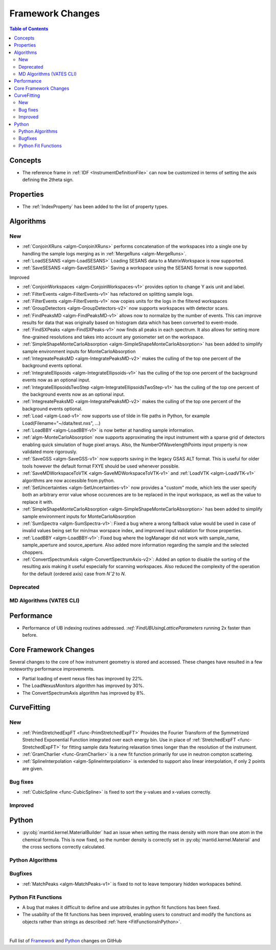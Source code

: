 =================
Framework Changes
=================

.. contents:: Table of Contents
   :local:

Concepts
--------
- The reference frame in :ref:`IDF <InstrumentDefinitionFile>` can now be customized in terms of setting the axis defining the 2theta sign.

Properties
----------

- The :ref:`IndexProperty` has been added to the list of property types.

Algorithms
----------

New
###

- :ref:`ConjoinXRuns <algm-ConjoinXRuns>` performs concatenation of the workspaces into a single one by handling the sample logs merging as in :ref:`MergeRuns <algm-MergeRuns>`.
- :ref:`LoadSESANS <algm-LoadSESANS>` Loading SESANS data to a MatrixWorkspace is now supported.
- :ref:`SaveSESANS <algm-SaveSESANS>` Saving a workspace using the SESANS format is now supported.  

Improved


- :ref:`ConjoinWorkspaces <algm-ConjoinWorkspaces-v1>` provides option to change Y axis unit and label.
- :ref:`FilterEvents <algm-FilterEvents-v1>` has refactored on splitting sample logs.
- :ref:`FilterEvents <algm-FilterEvents-v1>` now copies units for the logs in the filtered workspaces
- :ref:`GroupDetectors <algm-GroupDetectors-v2>` now supports workspaces with detector scans.
- :ref:`FindPeaksMD <algm-FindPeaksMD-v1>` allows now to normalize by the number of events. This can improve results for data that was originally based on histogram data which has been converted to event-mode.
- :ref:`FindSXPeaks <algm-FindSXPeaks-v1>` now finds all peaks in each spectrum. It also allows for setting more fine-grained resolutions and takes into account any goniometer set on the workspace.
- :ref:`SimpleShapeMonteCarloAbsorption <algm-SimpleShapeMonteCarloAbsorption>` has been added to simplify sample environment inputs for MonteCarloAbsorption
- :ref:`IntegreatePeaksMD <algm-IntegratePeaksMD-v2>` makes the culling of the top one percent of the background events optional.
- :ref:`IntegrateEllipsoids <algm-IntegrateEllipsoids-v1>` has the culling of the top one percent of the background events now as an optional input.
- :ref:`IntegrateEllipsoidsTwoStep <algm-IntegrateEllipsoidsTwoStep-v1>` has the culling of the top one percent of the background events now as an optional input.
- :ref:`IntegreatePeaksMD <algm-IntegratePeaksMD-v2>` makes the culling of the top one percent of the background events optional.
- :ref:`Load <algm-Load-v1>` now supports use of tilde in file paths in Python, for example Load(Filename="~/data/test.nxs", ...)
- :ref:`LoadBBY <algm-LoadBBY-v1>` is now better at handling sample information.
- :ref:`algm-MonteCarloAbsorption` now supports approximating the input instrument with a sparse grid of detectors enabling quick simulation of huge pixel arrays. Also, the NumberOfWavelengthPoints input property is now validated more rigorously.
- :ref:`SaveGSS <algm-SaveGSS-v1>` now supports saving in the legacy GSAS ALT format. This is useful for older tools however the default format FXYE should be used whenever possible.
- :ref:`SaveMDWorkspaceToVTK <algm-SaveMDWorkspaceToVTK-v1>` and :ref:`LoadVTK <algm-LoadVTK-v1>` algorithms are now accessible from python.
- :ref:`SetUncertainties <algm-SetUncertainties-v1>` now provides a "custom" mode, which lets the user specify both an arbitrary error value whose occurences are to be replaced in the input workspace, as well as the value to replace it with.
- :ref:`SimpleShapeMonteCarloAbsorption <algm-SimpleShapeMonteCarloAbsorption>` has been added to simplify sample environment inputs for MonteCarloAbsorption
- :ref:`SumSpectra <algm-SumSpectra-v1>`: Fixed a bug where a wrong fallback value would be used in case of invalid values being set for min/max worspace index, and improved input validation for those properties.
- :ref:`LoadBBY <algm-LoadBBY-v1>`: Fixed bug where the logManager did not work with sample_name, sample_aperture and source_aperture. Also added more information regarding the sample and the selected choppers.
- :ref:`ConvertSpectrumAxis <algm-ConvertSpectrumAxis-v2>`: Added an option to disable the sorting of the resulting axis making it useful especially for scanning workspaces. Also reduced the complexity of the operation for the default (ordered axis) case from *Nˆ2* to *N*.


Deprecated
##########

MD Algorithms (VATES CLI)
#########################

Performance
-----------
- Performance of UB indexing routines addressed. `:ref:`FindUBUsingLatticeParameters` running 2x faster than before.

Core Framework Changes
----------------------

Several changes to the core of how instrument geometry is stored and accessed. These changes have resulted in a few noteworthy performance improvements.

- Partial loading of event nexus files has improved by 22%.
- The LoadNexusMonitors algorithm has improved by 30%.
- The ConvertSpectrumAxis algorithm has improved by 8%.

CurveFitting
------------

New
###

- :ref:`PrimStretchedExpFT <func-PrimStretchedExpFT>` Provides the Fourier Transform of the Symmetrized Stretched Exponential Function integrated over each energy bin. Use in place of :ref:`StretchedExpFT <func-StretchedExpFT>` for fitting sample data featuring relaxation times longer than the resolution of the instrument.
- :ref:`GramCharlier <func-GramCharlier>` is a new fit function primarily for use in neutron compton scattering.
- :ref:`SplineInterpolation <algm-SplineInterpolation>` is extended to support also linear interpolation, if only 2 points are given.

Bug fixes
#########

- :ref:`CubicSpline <func-CubicSpline>` is fixed to sort the y-values and x-values correctly.

Improved
########

Python
------

- :py:obj:`mantid.kernel.MaterialBuilder` had an issue when setting the mass density with more than one atom in the chemical formula. This is now fixed, so the number density is correctly set in :py:obj:`mantid.kernel.Material` and the cross sections correctly calculated.

Python Algorithms
#################

Bugfixes
########

- :ref:`MatchPeaks <algm-MatchPeaks-v1>` is fixed to not to leave temporary hidden workspaces behind.

Python Fit Functions
####################

- A bug that makes it difficult to define and use attributes in python fit functions has been fixed.
- The usability of the fit functions has been improved, enabling users to construct and modify the functions as objects rather than strings 
  as described :ref:`here <FitFunctionsInPython>`.

|

Full list of
`Framework <http://github.com/mantidproject/mantid/pulls?q=is%3Apr+milestone%3A%22Release+3.11%22+is%3Amerged+label%3A%22Component%3A+Framework%22>`__
and
`Python <http://github.com/mantidproject/mantid/pulls?q=is%3Apr+milestone%3A%22Release+3.11%22+is%3Amerged+label%3A%22Component%3A+Python%22>`__
changes on GitHub
